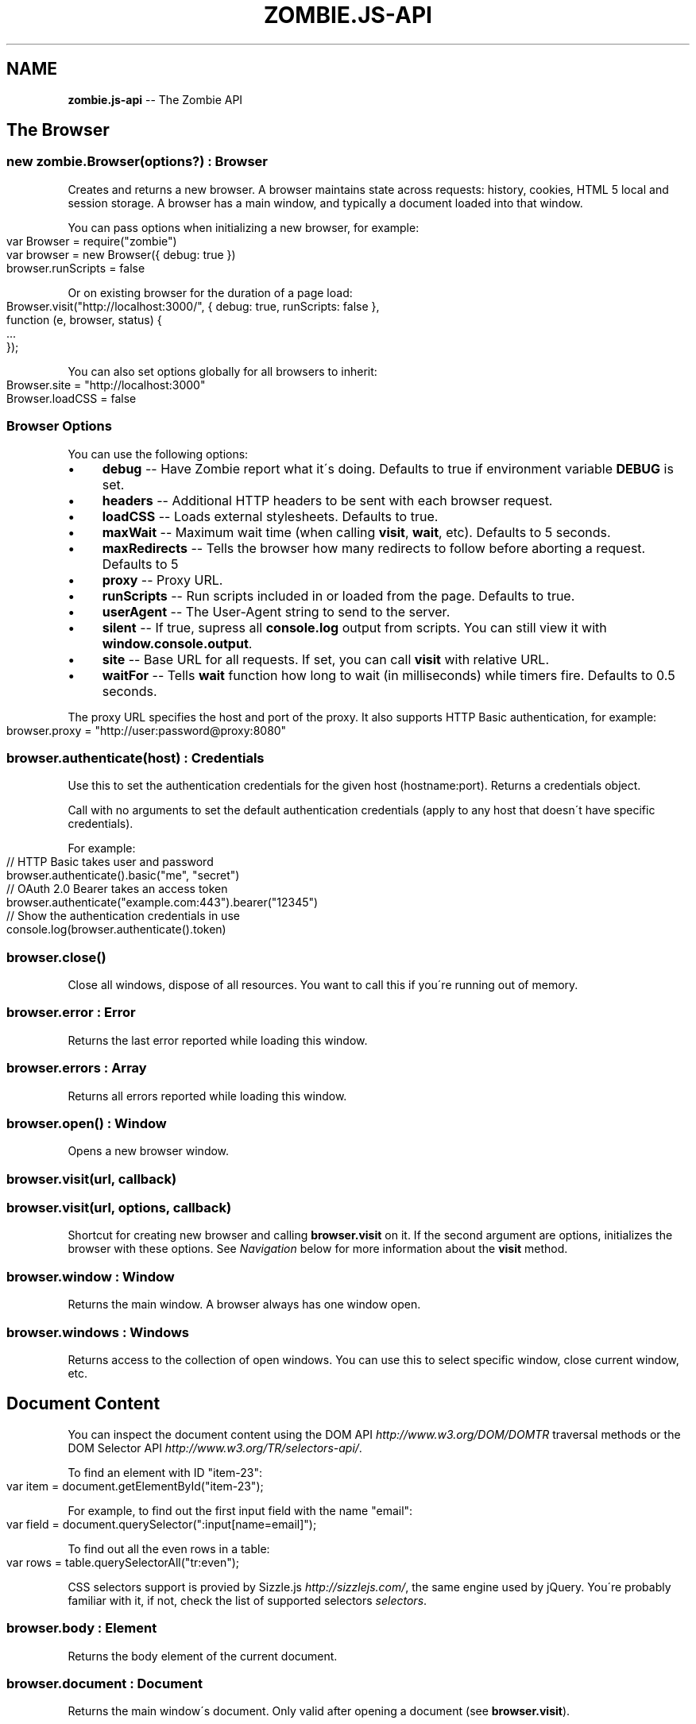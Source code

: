 .\" Generated with Ronnjs 0.3.8
.\" http://github.com/kapouer/ronnjs/
.
.TH "ZOMBIE\.JS\-API" "7" "October 2012" "" ""
.
.SH "NAME"
\fBzombie.js-api\fR \-\- The Zombie API
.
.SH "The Browser"
.
.SS "new zombie\.Browser(options?) : Browser"
Creates and returns a new browser\.  A browser maintains state across requests:
history, cookies, HTML 5 local and session storage\.  A browser has a main
window, and typically a document loaded into that window\.
.
.P
You can pass options when initializing a new browser, for example:
.
.IP "" 4
.
.nf
var Browser = require("zombie")
var browser = new Browser({ debug: true })
browser\.runScripts = false
.
.fi
.
.IP "" 0
.
.P
Or on existing browser for the duration of a page load:
.
.IP "" 4
.
.nf
Browser\.visit("http://localhost:3000/", { debug: true, runScripts: false },
             function (e, browser, status) {
  \.\.\.
});
.
.fi
.
.IP "" 0
.
.P
You can also set options globally for all browsers to inherit:
.
.IP "" 4
.
.nf
Browser\.site = "http://localhost:3000"
Browser\.loadCSS = false
.
.fi
.
.IP "" 0
.
.SS "Browser Options"
You can use the following options:
.
.IP "\(bu" 4
\fBdebug\fR \-\- Have Zombie report what it\'s doing\.  Defaults to true if
environment variable \fBDEBUG\fR is set\.
.
.IP "\(bu" 4
\fBheaders\fR \-\- Additional HTTP headers to be sent with each browser request\.
.
.IP "\(bu" 4
\fBloadCSS\fR \-\- Loads external stylesheets\.  Defaults to true\.
.
.IP "\(bu" 4
\fBmaxWait\fR \-\- Maximum wait time (when calling \fBvisit\fR, \fBwait\fR, etc)\.  Defaults
to 5 seconds\.
.
.IP "\(bu" 4
\fBmaxRedirects\fR \-\- Tells the browser how many redirects to follow before aborting a request\. Defaults to 5
.
.IP "\(bu" 4
\fBproxy\fR \-\- Proxy URL\.
.
.IP "\(bu" 4
\fBrunScripts\fR \-\- Run scripts included in or loaded from the page\.  Defaults to
true\.
.
.IP "\(bu" 4
\fBuserAgent\fR \-\- The User\-Agent string to send to the server\.
.
.IP "\(bu" 4
\fBsilent\fR \-\- If true, supress all \fBconsole\.log\fR output from scripts\.  You can
still view it with \fBwindow\.console\.output\fR\|\.
.
.IP "\(bu" 4
\fBsite\fR \-\- Base URL for all requests\.  If set, you can call \fBvisit\fR with
relative URL\.
.
.IP "\(bu" 4
\fBwaitFor\fR \-\- Tells \fBwait\fR function how long to wait (in milliseconds) while
timers fire\.  Defaults to 0\.5 seconds\.
.
.IP "" 0
.
.P
The proxy URL specifies the host and port of the proxy\.  It also supports HTTP
Basic authentication, for example:
.
.IP "" 4
.
.nf
browser\.proxy = "http://user:password@proxy:8080"
.
.fi
.
.IP "" 0
.
.SS "browser\.authenticate(host) : Credentials"
Use this to set the authentication credentials for the given host
(hostname:port)\.  Returns a credentials object\.
.
.P
Call with no arguments to set the default authentication credentials (apply to
any host that doesn\'t have specific credentials)\.
.
.P
For example:
.
.IP "" 4
.
.nf
// HTTP Basic takes user and password
browser\.authenticate()\.basic("me", "secret")
// OAuth 2\.0 Bearer takes an access token
browser\.authenticate("example\.com:443")\.bearer("12345")
// Show the authentication credentials in use
console\.log(browser\.authenticate()\.token)
.
.fi
.
.IP "" 0
.
.SS "browser\.close()"
Close all windows, dispose of all resources\. You want to call this if you\'re
running out of memory\.
.
.SS "browser\.error : Error"
Returns the last error reported while loading this window\.
.
.SS "browser\.errors : Array"
Returns all errors reported while loading this window\.
.
.SS "browser\.open() : Window"
Opens a new browser window\.
.
.SS "browser\.visit(url, callback)"
.
.SS "browser\.visit(url, options, callback)"
Shortcut for creating new browser and calling \fBbrowser\.visit\fR on it\.  If the
second argument are options, initializes the browser with these options\.  See \fINavigation\fR below for more information about the \fBvisit\fR method\.
.
.SS "browser\.window : Window"
Returns the main window\.  A browser always has one window open\.
.
.SS "browser\.windows : Windows"
Returns access to the collection of open windows\.  You can use this to select
specific window, close current window, etc\.
.
.SH "Document Content"
You can inspect the document content using the DOM
API \fIhttp://www\.w3\.org/DOM/DOMTR\fR traversal methods or the DOM Selector
API \fIhttp://www\.w3\.org/TR/selectors\-api/\fR\|\.
.
.P
To find an element with ID "item\-23":
.
.IP "" 4
.
.nf
var item = document\.getElementById("item\-23");
.
.fi
.
.IP "" 0
.
.P
For example, to find out the first input field with the name "email":
.
.IP "" 4
.
.nf
var field = document\.querySelector(":input[name=email]");
.
.fi
.
.IP "" 0
.
.P
To find out all the even rows in a table:
.
.IP "" 4
.
.nf
var rows = table\.querySelectorAll("tr:even");
.
.fi
.
.IP "" 0
.
.P
CSS selectors support is provied by Sizzle\.js \fIhttp://sizzlejs\.com/\fR, the same
engine used by jQuery\.  You\'re probably familiar with it, if not, check the list of supported selectors \fIselectors\fR\|\.
.
.SS "browser\.body : Element"
Returns the body element of the current document\.
.
.SS "browser\.document : Document"
Returns the main window\'s document\.  Only valid after opening a document (see \fBbrowser\.visit\fR)\.
.
.SS "browser\.evaluate(expr) : Object"
Evaluates a JavaScript expression in the context of the current window and
returns the result\.  For example:
.
.IP "" 4
.
.nf
browser\.evaluate("document\.title");
.
.fi
.
.IP "" 0
.
.SS "browser\.html(selector?, context?) : String"
Returns the HTML contents of the selected elements\.
.
.P
With no arguments returns the HTML contents of the document\.  This is one way to
find out what the page looks like after executing a bunch of JavaScript\.
.
.P
With one argument, the first argument is a CSS selector evaluated against the
document body\.  With two arguments, the CSS selector is evaluated against the
element given as the context\.
.
.P
For example:
.
.IP "" 4
.
.nf
console\.log(browser\.html("#main"));
.
.fi
.
.IP "" 0
.
.SS "browser\.queryAll(selector, context?) : Array"
Evaluates the CSS selector against the document (or context node) and return
array of nodes\.  (Unlike \fBdocument\.querySelectorAll\fR that returns a node list)\.
.
.SS "browser\.query(selector, context?) : Element"
Evaluates the CSS selector against the document (or context node) and return an
element\.
.
.SS "browser\.text(selector, context?) : String"
Returns the text contents of the selected elements\.
.
.P
With one argument, the first argument is a CSS selector evaluated against the
document body\.  With two arguments, the CSS selector is evaluated against the
element given as the context\.
.
.P
For example:
.
.IP "" 4
.
.nf
console\.log(browser\.text("title"));
.
.fi
.
.IP "" 0
.
.SS "browser\.xpath(expression, context?) : XPathResult"
Evaluates the XPath expression against the document (or context node) and return
the XPath result\.  Shortcut for \fBdocument\.evaluate\fR\|\.
.
.SH "Navigation"
Zombie\.js loads pages asynchronously\.  In addition, a page may require loading
additional resources (such as JavaScript files) and executing various event
handlers (e\.g\. \fBjQuery\.onready\fR)\.
.
.P
For that reason, navigating to a new page doesn\'t land you immediately on that
page: you have to wait for the browser to complete processing of all events\.
You can do that by calling \fBbrowser\.wait\fR, passing a callback to methods like \fBvisit\fR and \fBclickLink\fR, or using promises\.
.
.SS "browser\.back(callback)"
Navigate to the previous page in history\.
.
.SS "browser\.clickLink(selector, callback)"
Clicks on a link\.  The first argument is the link text or CSS selector\.
.
.P
Zombie\.js fires a \fBclick\fR event and has a default event handler that will to the
link\'s \fBhref\fR value, just like a browser would\.  However, event handlers may
intercept the event and do other things, just like a real browser\.
.
.P
For example:
.
.IP "" 4
.
.nf
browser\.clickLink("View Cart", function() {
  assert\.lengthOf(browser\.queryAll("#cart \.body"), 3);
});
.
.fi
.
.IP "" 0
.
.P
Just like \fBwait\fR, this function either takes a callback or returns a promise,
and will wait for all events to fire\.
.
.SS "browser\.history : History"
Returns the history of the current window (same as \fBwindow\.history\fR)\.
.
.SS "browser\.link(selector) : Element"
Finds and returns a link (\fBA\fR) element\.  You can use a CSS selector or find a
link by its text contents (case sensitive, but ignores leading/trailing spaces)\. 
.
.SS "browser\.location : Location"
Return the location of the current document (same as \fBwindow\.location\fR)\.
.
.SS "browser\.location = url"
Changes document location, loading a new document if necessary (same as setting \fBwindow\.location\fR)\.  This will also work if you just need to change the hash
(Zombie\.js will fire a \fBhashchange\fR event), for example:
.
.IP "" 4
.
.nf
browser\.location = "#bang";
browser\.wait(function(e, browser) {
  // Fired hashchange event and did something cool\.
  \.\.\.
});
.
.fi
.
.IP "" 0
.
.SS "browser\.reload(callback)"
Reloads the current page\.
.
.SS "browser\.statusCode : Number"
Returns the status code returned for this page request (200, 303, etc)\.
.
.SS "browser\.success : Boolean"
Returns true if the status code is 2xx\.
.
.SS "browser\.load(html, callback)"
Loads this HTML, processes events and calls the callback\.
.
.P
Without a callback, returns a promise\.
.
.SS "browser\.visit(url, callback)"
.
.SS "browser\.visit(url, options, callback)"
Loads document from the specified URL, processes all events in the queue, and
finally invokes the callback\.
.
.P
In the second form, sets the options for the duration of the request, and resets
before passing control to the callback\.  For example:
.
.IP "" 4
.
.nf
browser\.visit("http://localhost:3000", { debug: true },
  function(e, browser) {
    console\.log("The page:", browser\.html());
  }
);
.
.fi
.
.IP "" 0
.
.P
If the last argument is a callback, it will be called with either error, or with
null and browser object\.
.
.P
Otherwise, returns a promise object you can use to wait for the page to load and
all events to fire\.  For example:
.
.IP "" 4
.
.nf
browser\.visit("http://localhost:3000")\.
  then(function() {
    console\.log("The page:", browser\.html());
  })\.
  fail(function(error) {
    console\.log("Not good:", error)
  })
.
.fi
.
.IP "" 0
.
.SS "browser\.redirected : Boolean"
Returns true if the page request followed a redirect\.
.
.SS "browser\.url : String"
Return the URL of the current document (same as \fBdocument\.URL\fR)\.
.
.SH "Forms"
Methods for interacting with form controls (e\.g\. \fBfill\fR, \fBcheck\fR) take a first
argument that tries to identify the form control using a variety of approaches\.
You can always select the form control using an appropriate CSS
selector \fIselectors\fR, or pass the element itself\.
.
.P
Zombie\.js can also identify form controls using their name (the value of the \fBname\fR attribute) or using the text of the label associated with that control\.
In both case, the comparison is case sensitive, but to work flawlessly, ignores
leading/trailing whitespaces when looking at labels\.
.
.P
If there are no event handlers, Zombie\.js will submit the form just like a
browser would, process the response (including any redirects) and transfer
control to the callback function when done\.
.
.P
If there are event handlers, they will all be run before transferring control to
the callback function\.  Zombie\.js can even support jQuery live event handlers\.
.
.SS "browser\.attach(selector, filename, callback) : this"
Attaches a file to the specified input field\.  The second argument is the file
name (you cannot attach streams)\.
.
.P
Returns this so you can chain multiple methods\.
.
.SS "browser\.check(field, callback) : this"
Checks a checkbox\.  The argument can be the field name, label text or a CSS
selector\.
.
.P
Returns this so you can chain multiple methods\.
.
.SS "browser\.choose(field, callback) : this"
Selects a radio box option\.  The argument can be the field name, label text or a
CSS selector\.
.
.P
Returns this so you can chain multiple methods\.
.
.SS "browser\.field(selector) : Element"
Find and return an input field (\fBINPUT\fR, \fBTEXTAREA\fR or \fBSELECT\fR) based on a CSS
selector, field name (its \fBname\fR attribute) or the text value of a label
associated with that field (case sensitive, but ignores leading/trailing
spaces)\.
.
.SS "browser\.fill(field, value, callback) : this"
Fill in a field: input field or text area\.  The first argument can be the field
name, label text or a CSS selector\.  The second argument is the field value\.
.
.P
For example:
.
.IP "" 4
.
.nf
browser\.fill("Name", "ArmBiter")\.fill("Password", "Brains\.\.\.")
.
.fi
.
.IP "" 0
.
.SS "browser\.button(selector) : Element"
Finds a button using CSS selector, button name or button text (\fBBUTTON\fR or \fBINPUT\fR element)\.
.
.SS "browser\.pressButton(selector, callback)"
Press a button\.  Typically this will submit the form, but may also reset the
form or simulate a click, depending on the button type\.
.
.P
The first argument is either the button name, text value or CSS selector\.
Second argument is a callback, invoked after the button is pressed, form
submitted and all events allowed to run their course\.
.
.P
For example:
.
.IP "" 4
.
.nf
browser\.fill("email", "zombie@underworld\.dead")\.
  pressButton("Sign me Up", function() {
    // All signed up, now what?
  });
.
.fi
.
.IP "" 0
.
.P
Returns nothing\.
.
.SS "browser\.select(field, value, callback) : this"
Selects an option\.  The first argument can be the field name, label text or a
CSS selector\.  The second value is the option to select, by value or label\.
.
.P
For example:
.
.IP "" 4
.
.nf
browser\.select("Currency", "brains")
.
.fi
.
.IP "" 0
.
.P
See also \fBselectOption\fR\|\.
.
.P
Returns this so you can chain multiple methods\.
.
.SS "browser\.selectOption(option, callback) : this"
Selects the option (an \fBOPTION\fR element)\.
.
.P
Returns this so you can chain multiple methods\.
.
.SS "browser\.uncheck(field, callback) : this"
Unchecks a checkbox\.  The argument can be the field name, label text or a CSS
selector\.
.
.P
Returns this so you can chain multiple methods\.
.
.SS "browser\.unselect(field, value, callback) : this"
Unselects an option\.  The first argument can be the field name, label text or a
CSS selector\.  The second value is the option to unselect, by value or label\.
.
.P
You can use this (or \fBunselectOption\fR) when dealing with multiple selection\.
.
.P
Returns this so you can chain multiple methods\.
.
.SS "browser\.unselectOption(option, callback) : this"
Unselects the option (an \fBOPTION\fR element)\.
.
.P
Returns this so you can chain multiple methods\.
.
.SS "browser\.focused : element"
Returns the element in focus\.
.
.SH "State Management"
The browser maintains state as you navigate from one page to another\.  Zombie\.js
supports both cookies \fIhttp://www\.ietf\.org/rfc/rfc2109\.txt\fR and HTML5 Web
Storage \fIhttp://dev\.w3\.org/html5/webstorage/\fR\|\.
.
.P
Note that Web storage is specific to a host/port combination\.  Cookie storage is
specific to a domain, typically a host, ignoring the port\.
.
.SS "browser\.cookies(domain?, path?) : Cookies"
Returns all the cookies for this domain/path\.  Without domain, uses the hostname
of the currently loaded page\.  Without path, uses the pathname of the currently
loaded page\.
.
.P
For example:
.
.IP "" 4
.
.nf
browser\.cookies()\.set("session", "123");
browser\.cookies("host\.example\.com", "/path")\.set("onlyhere", "567");
.
.fi
.
.IP "" 0
.
.P
The \fBCookies\fR object has the methods \fBall()\fR, \fBclear()\fR, \fBget(name)\fR, \fBset(name,
value)\fR, \fBremove(name)\fR and \fBdump()\fR\|\.
.
.P
The \fBset\fR method accepts a third argument which may include the options \fBexpires\fR, \fBmaxAge\fR, \fBhttpOnly\fR and \fBsecure\fR\|\.
.
.SS "browser\.fork() : Browser"
Return a new browser using a snapshot of this browser\'s state\.  This method
clones the forked browser\'s cookies, history and storage\.  The two browsers are
independent, actions you perform in one browser do not affect the other\.
.
.P
Particularly useful for constructing a state (e\.g\.  sign in, add items to a
shopping cart) and using that as the base for multiple tests, and for running
parallel tests in Vows\.
.
.SS "browser\.loadCookies(String)"
Load cookies from a text string (e\.g\. previously created using \fBbrowser\.saveCookies\fR\|\.
.
.SS "browser\.loadHistory(String)"
Load history from a text string (e\.g\. previously created using \fBbrowser\.saveHistory\fR\|\.
.
.SS "browser\.loadStorage(String)"
Load local/session stroage from a text string (e\.g\. previously created using \fBbrowser\.saveStorage\fR\|\.
.
.SS "browser\.localStorage(host) : Storage"
Returns local Storage based on the document origin (hostname/port)\.
.
.P
For example:
.
.IP "" 4
.
.nf
browser\.localStorage("localhost:3000")\.setItem("session", "567");
.
.fi
.
.IP "" 0
.
.P
The \fBStorage\fR object has the methods \fBkey(index)\fR, \fBgetItem(name)\fR, \fBsetItem(name, value)\fR, \fBremoveItem(name)\fR, \fBclear()\fR and \fBdump\fR\|\.  It also has
the read\-only property \fBlength\fR\|\.
.
.SS "browser\.saveCookies() : String"
Save cookies to a text string\.  You can use this to load them back later on
using \fBbrowser\.loadCookies\fR\|\.
.
.SS "browser\.saveHistory() : String"
Save history to a text string\.  You can use this to load the data later on using \fBbrowser\.loadHistory\fR\|\.
.
.SS "browser\.saveStorage() : String"
Save local/session storage to a text string\.  You can use this to load the data
later on using \fBbrowser\.loadStorage\fR\|\.
.
.SS "browser\.sessionStorage(host) : Storage"
Returns session Storage based on the document origin (hostname/port)\.  See \fBlocalStorage\fR above\.
.
.SH "Interaction"
.
.SS "browser\.onalert(fn)"
Called by \fBwindow\.alert\fR with the message\.  If you just want to know if an alert
was shown, you can also use \fBprompted\fR (see below)\.
.
.SS "browser\.onconfirm(question, response)"
.
.SS "browser\.onconfirm(fn)"
The first form specifies a canned response to return when \fBwindow\.confirm\fR is
called with that question\.  The second form will call the function with the
question and use the respone of the first function to return a value (true or
false)\.
.
.P
The response to the question can be true or false, so all canned responses are
converted to either value\.  If no response available, returns false\.
.
.P
For example:
.
.IP "" 4
.
.nf
browser\.onconfirm("Are you sure?", true)
.
.fi
.
.IP "" 0
.
.SS "browser\.onprompt(message, response)"
.
.SS "browser\.onprompt(fn)"
The first form specifies a canned response to return when \fBwindow\.prompt\fR is
called with that message\.  The second form will call the function with the
message and default value and use the response of the first function to return a
value or false\.
.
.P
The response to a prompt can be any value (converted to a string), false to
indicate the user cancelled the prompt (returning null), or nothing to have the
prompt return the default value or an empty string\.
.
.P
For example:
.
.IP "" 4
.
.nf
browser\.onprompt(function(message) { return Math\.random() })
.
.fi
.
.IP "" 0
.
.SS "browser\.prompted(message) : boolean"
Returns true if user was prompted with that message by a previous call to \fBwindow\.alert\fR, \fBwindow\.confirm\fR or \fBwindow\.prompt\fR\|\.
.
.SH "Events"
Since events may execute asynchronously (e\.g\. XHR requests, timers), the browser
maintains an event queue\.  Occasionally you will need to let the browser execute
all the queued events before proceeding\.  This is done by calling \fBwait\fR, or one
of the many methods that accept a callback\.
.
.P
In addition the browser is also an \fBEventEmitter\fR\|\.  You can register any number
of event listeners to any of the emitted events\.
.
.SS "browser\.fire(name, target, calback?)"
Fires a DOM event\.  You can use this to simulate a DOM event, e\.g\. clicking a
link or clicking the mouse\.  These events will bubble up and can be cancelled\.
.
.P
The first argument it the event name (e\.g\. \fBclick\fR), the second argument is the
target element of the event\.
.
.P
Just like \fBwait\fR, this method either takes a callback or returns a promise (and
will wait for events to fire)\.
.
.SS "browser\.wait(callback?)"
.
.SS "browser\.wait(duration, callback?)"
.
.SS "browser\.wait(done, callback?)"
Waits for the browser to complete loading resources and processing JavaScript
events\.
.
.P
The browser will wait for resources to load (scripts, iframes, etc), XHR
requests to complete, DOM events to fire and timers (timeout and interval)\.  But
it can\'t wait forever, especially not for timers that may fire repeatedly (e\.g\.
checking page state, long polling)\.
.
.P
There are two mechanisms to determine completion of processing\.  You can tell
the browser to give up after certain time by passing the duration as first
argument, or by setting the browser option \fBwaitFor\fR\|\.  The default value is 0\.5
seconds\.
.
.P
You can also tell the browser to wait for something to happen on the page by
passing a function as the first argument\.  That function is called repeatedly
with the window object, and should return true (or any value equal to true) when
it\'s time to pass control back to the application\.
.
.P
For example:
.
.IP "" 4
.
.nf
// Wait until map is loaded
function mapLoaded(window) {
  return window\.document\.querySelector("#map");
}
browser\.wait(mapLoaded, function() {
  // Page has a #map element now
})
.
.fi
.
.IP "" 0
.
.P
Using promises instead of a callback and duration function is tricky: you must
call \fBwait\fR with two arguments, the last one being \fBnull\fR\|\.
.
.P
Even with completion function, the browser won\'t wait forever\.  It will complete
as soon as it determines there are no more events to wait for, or after 5
seconds of waiting (you can change this with \fBmaxWait\fR option)\.
.
.P
If you call \fBwait\fR with a callback as the last argument, it will be notified
once on completion or when the first error occurs\.  If you call \fBwait\fR without a
callback, it returns a promise that you can wait on\.
.
.SS "Event: &#39;done&#39;"
\fBfunction (browser) { }\fR
.
.P
Emitted whenever the event queue goes back to empty\.
.
.SS "Event: &#39;error&#39;"
\fBfunction (error) { }\fR
.
.P
Emitted if an error occurred loading a page or submitting a form\.
.
.SS "Event: &#39;loaded&#39;"
\fBfunction (browser) { }\fR
.
.P
Emitted whenever new page loaded\.  This event is emitted before \fBDOMContentLoaded\fR\|\.
.
.SH "Debugging"
When trouble strikes, refer to these functions and the troubleshooting
guide \fItroubleshoot\fR\|\.
.
.SS "browser\.dump()"
Dump information to the console: Zombie version, current URL, history, cookies,
event loop, etc\.  Useful for debugging and submitting error reports\.
.
.SS "browser\.lastError : Object"
Returns the last error received by this browser in lieu of response\.
.
.SS "browser\.lastRequest : Object"
Returns the last request sent by this browser\.
.
.SS "browser\.lastResponse : Object"
Returns the last response received by this browser\.
.
.SS "browser\.log(arguments)"
.
.SS "browser\.log(function)"
Call with multiple arguments to spit them out to the console when debugging
enabled (same as \fBconsole\.log\fR)\.  Call with function to spit out the result of
that function call when debugging enabled\.
.
.SS "browser\.resources : Object"
Returns a list of resources loaded by the browser\.
.
.SS "browser\.viewInBrowser(name?)"
Views the current document in a real Web browser\.  Uses the default system
browser on OS X, BSD and Linux\.  Probably errors on Windows\.
.
.SH "Windows"
You can use \fBbrowser\.windows\fR to manage currently open windows\.  Anything you
tell the browser to do happens in the \fBcurrent\fR window, which you can change
using \fBselect\fR\|\.  Use \fBbrowser\.open\fR to open a new window\.
.
.SS "windows\.all(): Array"
Returns all open windows\.
.
.SS "windows\.close(window)"
Closes the specified window\.  With no arguments, closes the last window\.
If closing the current window, switches to the previously opened window\.
.
.SS "windows\.count : number"
Number of open windows
.
.SS "windows\.current : Window"
Returns the current window\.  All operations on the browser are sent to this
window\.
.
.SS "windows\.get(name"
Returns specific window by its name or position (e\.g\. "foo" returns the window
named "foo", while 1 returns the second window)
.
.SS "windows\.select(window) : Window"
Selects specified window as the current window\.  You can pass the window name,
position, or actual \fBWindow\fR object\.
